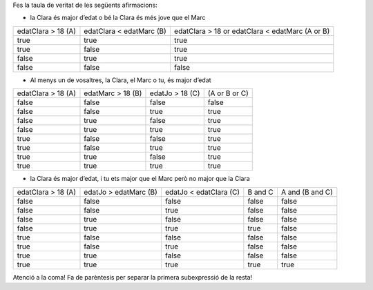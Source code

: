 Fes la taula de veritat de les següents afirmacions:

* la Clara és major d’edat o bé la Clara és més jove que el Marc
+------------------------------------+-----------------------------------------+-------------------------------------------------+
| edatClara > 18 (A)                 + edatClara < edatMarc (B)                + edatClara > 18 or edatClara < edatMarc (A or B) +
+------------------------------------+-----------------------------------------+-------------------------------------------------+
| true                               + true                                    + true                                            +
+------------------------------------+-----------------------------------------+-------------------------------------------------+
| true                               + false                                   + true                                            +
+------------------------------------+-----------------------------------------+-------------------------------------------------+
| false                              + true                                    + true                                            +
+------------------------------------+-----------------------------------------+-------------------------------------------------+
| false                              + false                                   + false                                           +
+------------------------------------+-----------------------------------------+-------------------------------------------------+
* Al menys un de vosaltres, la Clara, el Marc o tu, és major d’edat
+---------------------+---------------------+-------------------------+-------------------------------------------------+
| edatClara > 18 (A)  + edatMarc > 18 (B)   + edatJo > 18 (C)         + (A or B or C)                                   +
+---------------------+---------------------+-------------------------+-------------------------------------------------+
| false               + false               + false                   + false                                           +
+---------------------+---------------------+-------------------------+-------------------------------------------------+
| false               + false               + true                    + true                                            +
+---------------------+---------------------+-------------------------+-------------------------------------------------+
| false               + true                + false                   + true                                            +
+---------------------+---------------------+-------------------------+-------------------------------------------------+
| false               + true                + true                    + true                                            +
+---------------------+---------------------+-------------------------+-------------------------------------------------+
| true                + false               + false                   + true                                            +
+---------------------+---------------------+-------------------------+-------------------------------------------------+
| true                + false               + true                    + true                                            +
+---------------------+---------------------+-------------------------+-------------------------------------------------+
| true                + true                + false                   + true                                            +
+---------------------+---------------------+-------------------------+-------------------------------------------------+
| true                + true                + true                    + true                                            +
+---------------------+---------------------+-------------------------+-------------------------------------------------+

* la Clara és major d’edat, i tu ets major que el Marc però no major que la Clara
+---------------------+-------------------------+-------------------------+------------------------+------------------------+
| edatClara > 18 (A)  + edatJo > edatMarc (B)   + edatJo < edatClara (C)  + B and C                + A and (B and C)        +
+---------------------+-------------------------+-------------------------+------------------------+------------------------+
| false               + false                   + false                   + false                  + false                  +
+---------------------+-------------------------+-------------------------+------------------------+------------------------+
| false               + false                   + true                    + false                  + false                  +
+---------------------+-------------------------+-------------------------+------------------------+------------------------+
| false               + true                    + false                   + false                  + false                  +
+---------------------+-------------------------+-------------------------+------------------------+------------------------+
| false               + true                    + true                    + true                   + false                  +
+---------------------+-------------------------+-------------------------+------------------------+------------------------+
| true                + false                   + false                   + false                  + false                  +
+---------------------+-------------------------+-------------------------+------------------------+------------------------+
| true                + false                   + true                    + false                  + false                  +
+---------------------+-------------------------+-------------------------+------------------------+------------------------+
| true                + true                    + false                   + false                  + false                  +
+---------------------+-------------------------+-------------------------+------------------------+------------------------+
| true                + true                    + true                    + true                   + true                   +
+---------------------+-------------------------+-------------------------+------------------------+------------------------+
Atenció a la coma! Fa de parèntesis per separar la primera subexpressió de la resta!
